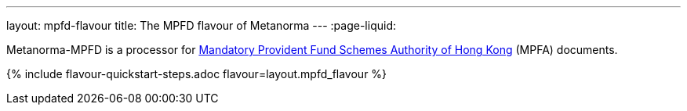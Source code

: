 ---
layout: mpfd-flavour
title: The MPFD flavour of Metanorma
---
:page-liquid:

Metanorma-MPFD is a processor
for http://www.mpfa.org.hk/[Mandatory Provident Fund Schemes Authority of Hong Kong]
(MPFA) documents.

{% include flavour-quickstart-steps.adoc
    flavour=layout.mpfd_flavour %}
